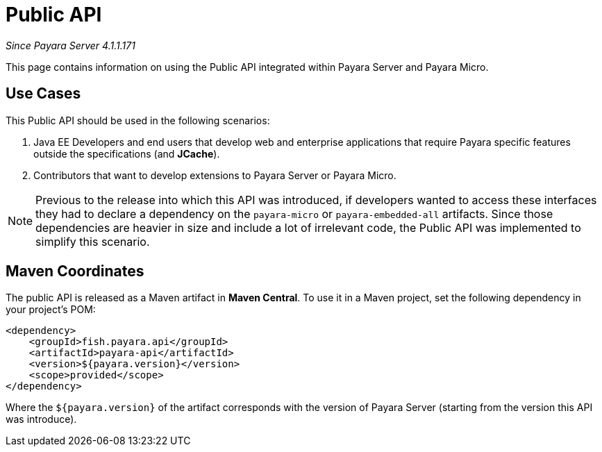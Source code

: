 [[public-api]]
= Public API

_Since Payara Server 4.1.1.171_

This page contains information on using the Public API integrated within
Payara Server and Payara Micro.

[[use-cases]]
== Use Cases

This Public API should be used in the following scenarios:

. Java EE Developers and end users that develop web and enterprise
applications that require Payara specific features outside the
specifications (and *JCache*).
. Contributors that want to develop extensions to Payara Server or
Payara Micro.

NOTE: Previous to the release into which this API was introduced, if developers
wanted to access these interfaces they had to declare a dependency on
the `payara-micro` or `payara-embedded-all` artifacts. Since those
dependencies are heavier in size and include a lot of irrelevant code, the
Public API was implemented to simplify this scenario.

[[maven-coordinates]]
== Maven Coordinates

The public API is released as a Maven artifact in *Maven Central*. To
use it in a Maven project, set the following dependency in your
project's POM:

[source, xml]
----
<dependency>
    <groupId>fish.payara.api</groupId>
    <artifactId>payara-api</artifactId>
    <version>${payara.version}</version>
    <scope>provided</scope>
</dependency>
----

Where the `${payara.version}` of the artifact corresponds with the
version of Payara Server (starting from the version this API was introduce).
